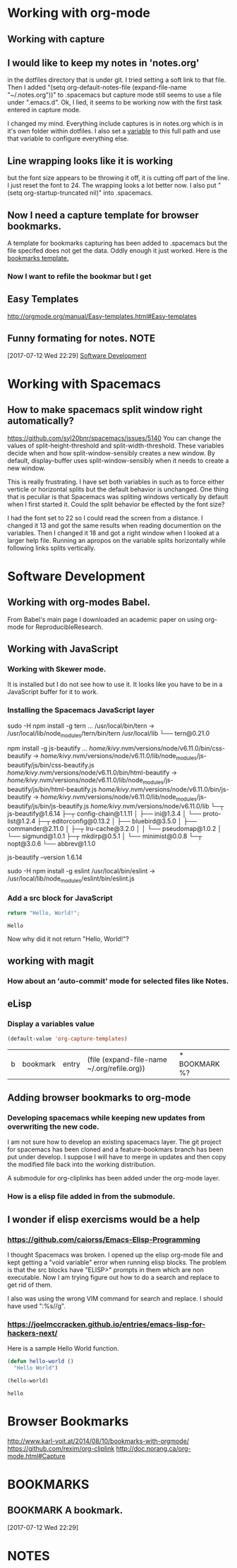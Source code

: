 * Working with org-mode
** Working with capture
** I would like to keep my notes in 'notes.org' 
   in the dotfiles directory that is under git.  I tried setting a soft link to that file. Then I added "(setq org-default-notes-file (expand-file-name "~/.notes.org"))" to .spacemacs but capture mode still seems to use a file under ".emacs.d".  Ok, I lied, it seems to be working now with the first task entered in capture mode.
   
   I changed my mind.  Everything include captures is in notes.org which is in it's own folder within dotfiles.  I also set a [[file:~/dotfiles/spacemacs::(setq%20notes-org%20(expand-file-name%20"~/dotfiles/org/notes.org"))][variable]] to this full path and use that variable to configure everything else.  
** Line wrapping looks like it is working
   but the font size appears to be throwing it off, it is cutting off part of the line.  I just reset the font to 24.  The wrapping looks a lot better now. I also put "(setq org-startup-truncated nil)" into .spacemacs.
** Now I need a capture template for browser bookmarks.
   A template for bookmarks capturing has been added to .spacemacs but the file specifed does not get the data. Oddly enough it just worked.
   Here is the [[file:~/dotfiles/spacemacs::(quote%20(("b"%20"bookmark"%20entry%20(file%20(expand-file-name%20"~/.org/refile.org"))][bookmarks template.]]
*** Now I want to refile the bookmar but I get
** Easy Templates
   http://orgmode.org/manual/Easy-templates.html#Easy-templates
** Funny formating for notes.                                          :NOTE:
 [2017-07-12 Wed 22:29]
 [[file:~/dotfiles/org/notes.org::*Software%20Development][Software Development]]
 
* Working with Spacemacs
** How to make spacemacs split window right automatically?
   https://github.com/syl20bnr/spacemacs/issues/5140
   You can change the values of split-height-threshold and split-width-threshold. These variables decide when and how split-window-sensibly creates a new window. By default, display-buffer uses split-window-sensibly when it needs to create a new window.

   This is really frustrating.  I have set both variables in such as to force either verticle or horizontal splits but the default behavior is unchanged.  One thing that is peculiar is that Spacemacs was spliting windows vertically by default when I first started it.  Could the split behavior be effected by the font size?

   I had the font set to 22 so I could read the screen from a distance. I changed it 13 and got the same results when reading documention on the variables.  Then I changed it 18 and got a right window when I looked at a larger help file. Running an apropos on the variable splits horizontally while following links splits vertically.
* Software Development 
** Working with org-modes Babel.
   From Babel's main page I downloaded an academic paper on using org-mode for ReproducibleResearch.
** Working with JavaScript
*** Working with Skewer mode.
    It is installed but I do not see how to use it. It looks like you have to be in a JavaScript buffer for it to work.
*** Installing the Spacemacs JavaScript layer
     sudo -H npm install -g tern
     ...
     /usr/local/bin/tern -> /usr/local/lib/node_modules/tern/bin/tern
     /usr/local/lib
     └── tern@0.21.0 

      npm install -g js-beautify
      ...
      /home/kivy/.nvm/versions/node/v6.11.0/bin/css-beautify -> /home/kivy/.nvm/versions/node/v6.11.0/lib/node_modules/js-beautify/js/bin/css-beautify.js
      /home/kivy/.nvm/versions/node/v6.11.0/bin/html-beautify -> /home/kivy/.nvm/versions/node/v6.11.0/lib/node_modules/js-beautify/js/bin/html-beautify.js
      /home/kivy/.nvm/versions/node/v6.11.0/bin/js-beautify -> /home/kivy/.nvm/versions/node/v6.11.0/lib/node_modules/js-beautify/js/bin/js-beautify.js
      /home/kivy/.nvm/versions/node/v6.11.0/lib
└─┬ js-beautify@1.6.14 
  ├─┬ config-chain@1.1.11 
  │ ├── ini@1.3.4 
  │ └── proto-list@1.2.4 
  ├─┬ editorconfig@0.13.2 
  │ ├── bluebird@3.5.0 
  │ ├── commander@2.11.0 
  │ ├─┬ lru-cache@3.2.0 
  │ │ └── pseudomap@1.0.2 
  │ └── sigmund@1.0.1 
  ├─┬ mkdirp@0.5.1 
  │ └── minimist@0.0.8 
  └─┬ nopt@3.0.6 
    └── abbrev@1.1.0

     js-beautify --version
         1.6.14

     sudo -H npm install -g eslint   
     /usr/local/bin/eslint -> /usr/local/lib/node_modules/eslint/bin/eslint.js
*** Add a src block for JavaScript
    #+BEGIN_SRC js
				return "Hello, World!";
    #+END_SRC

    #+RESULTS:
    : Hello
    Now why did it not return "Hello, World!"?
** working with magit
*** How about an 'auto-commit' mode for selected files like Notes.
** eLisp
*** Display a variables value
    #+BEGIN_SRC emacs-lisp
    (default-value 'org-capture-templates)
    #+END_SRC

    #+RESULTS:
    | b | bookmark | entry | (file (expand-file-name ~/.org/refile.org)) | * BOOKMARK %? |
** Adding browser bookmarks to org-mode
*** Developing spacemacs while keeping new updates from overwriting the new code.
   I am not sure how to develop an existing spacemacs layer.  The git project for spacemacs has been cloned and a feature-bookmars branch has been put under develop.  I suppose I will have to merge in updates and then copy the modified file back into the working distribution.

   A submodule for org-cliplinks has been added under the org-mode layer.

*** How is a elisp file added in from the submodule.
** I wonder if elisp exercisms would be a help
*** https://github.com/caiorss/Emacs-Elisp-Programming
    I thought Spacemacs was broken.  I opened up the elisp org-mode file and kept getting a "void variable" error when running elisp blocks.  The problem is that the src blocks have "ELISP>" prompts in them which are non executable.  Now I am trying figure out how to do a search and replace to get rid of them.  

    I also was using the wrong VIM command for search and replace.  I should have used ":%s//g".
*** https://joelmccracken.github.io/entries/emacs-lisp-for-hackers-next/
    Here is a sample Hello World function.

    #+BEGIN_SRC emacs-lisp
    (defun hello-world ()
      "Hello World")

    (hello-world)
    #+END_SRC

    #+RESULTS:
    : hello

* Browser Bookmarks
  http://www.karl-voit.at/2014/08/10/bookmarks-with-orgmode/
  https://github.com/rexim/org-cliplink
  http://doc.norang.ca/org-mode.html#Capture
* BOOKMARKS
** BOOKMARK A bookmark.
 [2017-07-12 Wed 22:29]
* NOTES
